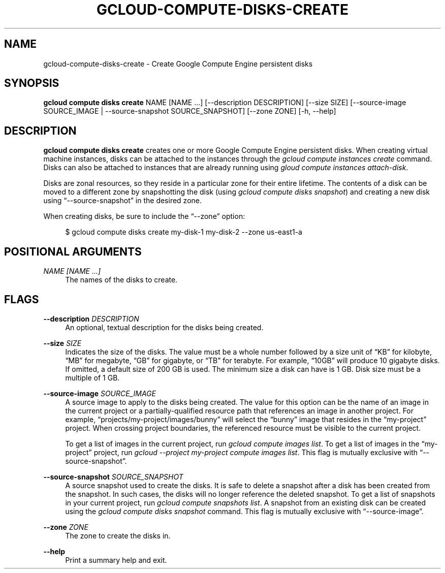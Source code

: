 '\" t
.\"     Title: gcloud-compute-disks-create
.\"    Author: [FIXME: author] [see http://docbook.sf.net/el/author]
.\" Generator: DocBook XSL Stylesheets v1.78.1 <http://docbook.sf.net/>
.\"      Date: 06/11/2014
.\"    Manual: \ \&
.\"    Source: \ \&
.\"  Language: English
.\"
.TH "GCLOUD\-COMPUTE\-DISKS\-CREATE" "1" "06/11/2014" "\ \&" "\ \&"
.\" -----------------------------------------------------------------
.\" * Define some portability stuff
.\" -----------------------------------------------------------------
.\" ~~~~~~~~~~~~~~~~~~~~~~~~~~~~~~~~~~~~~~~~~~~~~~~~~~~~~~~~~~~~~~~~~
.\" http://bugs.debian.org/507673
.\" http://lists.gnu.org/archive/html/groff/2009-02/msg00013.html
.\" ~~~~~~~~~~~~~~~~~~~~~~~~~~~~~~~~~~~~~~~~~~~~~~~~~~~~~~~~~~~~~~~~~
.ie \n(.g .ds Aq \(aq
.el       .ds Aq '
.\" -----------------------------------------------------------------
.\" * set default formatting
.\" -----------------------------------------------------------------
.\" disable hyphenation
.nh
.\" disable justification (adjust text to left margin only)
.ad l
.\" -----------------------------------------------------------------
.\" * MAIN CONTENT STARTS HERE *
.\" -----------------------------------------------------------------
.SH "NAME"
gcloud-compute-disks-create \- Create Google Compute Engine persistent disks
.SH "SYNOPSIS"
.sp
\fBgcloud compute disks create\fR NAME [NAME \&...] [\-\-description DESCRIPTION] [\-\-size SIZE] [\-\-source\-image SOURCE_IMAGE | \-\-source\-snapshot SOURCE_SNAPSHOT] [\-\-zone ZONE] [\-h, \-\-help]
.SH "DESCRIPTION"
.sp
\fBgcloud compute disks create\fR creates one or more Google Compute Engine persistent disks\&. When creating virtual machine instances, disks can be attached to the instances through the \fIgcloud compute instances create\fR command\&. Disks can also be attached to instances that are already running using \fIgloud compute instances attach\-disk\fR\&.
.sp
Disks are zonal resources, so they reside in a particular zone for their entire lifetime\&. The contents of a disk can be moved to a different zone by snapshotting the disk (using \fIgcloud compute disks snapshot\fR) and creating a new disk using \(lq\-\-source\-snapshot\(rq in the desired zone\&.
.sp
When creating disks, be sure to include the \(lq\-\-zone\(rq option:
.sp
.if n \{\
.RS 4
.\}
.nf
$ gcloud compute disks create my\-disk\-1 my\-disk\-2 \-\-zone us\-east1\-a
.fi
.if n \{\
.RE
.\}
.SH "POSITIONAL ARGUMENTS"
.PP
\fINAME [NAME \&...]\fR
.RS 4
The names of the disks to create\&.
.RE
.SH "FLAGS"
.PP
\fB\-\-description\fR \fIDESCRIPTION\fR
.RS 4
An optional, textual description for the disks being created\&.
.RE
.PP
\fB\-\-size\fR \fISIZE\fR
.RS 4
Indicates the size of the disks\&. The value must be a whole number followed by a size unit of \(lqKB\(rq for kilobyte, \(lqMB\(rq for megabyte, \(lqGB\(rq for gigabyte, or \(lqTB\(rq for terabyte\&. For example, \(lq10GB\(rq will produce 10 gigabyte disks\&. If omitted, a default size of 200 GB is used\&. The minimum size a disk can have is 1 GB\&. Disk size must be a multiple of 1 GB\&.
.RE
.PP
\fB\-\-source\-image\fR \fISOURCE_IMAGE\fR
.RS 4
A source image to apply to the disks being created\&. The value for this option can be the name of an image in the current project or a partially\-qualified resource path that references an image in another project\&. For example, \(lqprojects/my\-project/images/bunny\(rq will select the \(lqbunny\(rq image that resides in the \(lqmy\-project\(rq project\&. When crossing project boundaries, the referenced resource must be visible to the current project\&.
.sp
To get a list of images in the current project, run
\fIgcloud compute images list\fR\&. To get a list of images in the \(lqmy\-project\(rq project, run
\fIgcloud \-\-project my\-project compute images list\fR\&. This flag is mutually exclusive with \(lq\-\-source\-snapshot\(rq\&.
.RE
.PP
\fB\-\-source\-snapshot\fR \fISOURCE_SNAPSHOT\fR
.RS 4
A source snapshot used to create the disks\&. It is safe to delete a snapshot after a disk has been created from the snapshot\&. In such cases, the disks will no longer reference the deleted snapshot\&. To get a list of snapshots in your current project, run
\fIgcloud compute snapshots list\fR\&. A snapshot from an existing disk can be created using the
\fIgcloud compute disks snapshot\fR
command\&. This flag is mutually exclusive with \(lq\-\-source\-image\(rq\&.
.RE
.PP
\fB\-\-zone\fR \fIZONE\fR
.RS 4
The zone to create the disks in\&.
.RE
.PP
\fB\-\-help\fR
.RS 4
Print a summary help and exit\&.
.RE
